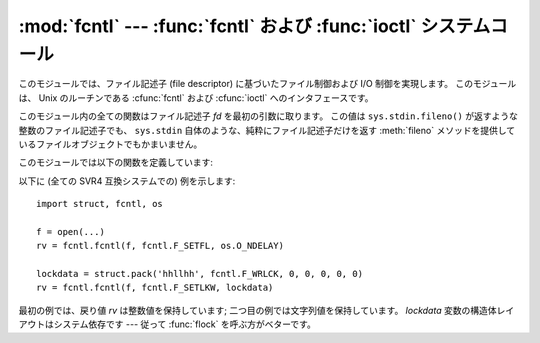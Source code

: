 
:mod:`fcntl` --- :func:`fcntl` および :func:`ioctl` システムコール
==================================================================

.. module:: fcntl
   :platform: Unix
   :synopsis: fcntl() および ioctl() システム コール。
.. sectionauthor:: Jaap Vermeulen


.. index::
   pair: UNIX@Unix; file control
   pair: UNIX@Unix; I/O control

このモジュールでは、ファイル記述子 (file descriptor) に基づいたファイル制御\
および I/O 制御を実現します。 このモジュールは、 Unix
のルーチンである :cfunc:`fcntl`  および :cfunc:`ioctl` へのインタフェースです。

このモジュール内の全ての関数はファイル記述子 *fd* を最初の引数に取ります。
この値は ``sys.stdin.fileno()`` が返すような\
整数のファイル記述子でも、 ``sys.stdin`` 自体のような、純粋にファイル記述子だけを返す
:meth:`fileno` メソッドを提供しているファイルオブジェクトでもかまいません。

このモジュールでは以下の関数を定義しています:


.. function:: fcntl(fd, op[, arg])

   要求された操作をファイル記述子 *fd* (または :meth:`fileno`
   メソッドを提供しているファイルオブジェクト) に対して実行します。
   操作は *op* で定義され、オペレーティングシステム依存です。
   これらの操作コードは :mod:`fcntl` モジュール内にもあります。
   引数 *arg* はオプションで、標準では整数値 ``0`` です。
   この引数を与える場合、整数か文字列の値をとります。
   引数が無いか整数値の場合、この関数の戻り値は C 言語の
   :cfunc:`fcntl` を呼び出した際の整数の戻り値になります。
   引数が文字列の場合には、 :func:`struct.pack` で作られる\
   ようなバイナリの構造体を表します。
   バイナリデータはバッファにコピーされ、そのアドレスが C 言語の
   :cfunc:`fcntl` 呼び出しに渡されます。
   呼び出しが成功した後に戻される値はバッファの内容で、文字列\
   オブジェクトに変換されています。
   返される文字列は *arg* 引数と同じ長さになます。
   この値は 1024 バイトに制限されています。
   オペレーティングシステムからバッファに返される情報の長さが 1024
   バイトよりも大きい場合、大抵はセグメンテーション違反となるか、\
   より不可思議なデータの破損を引き起こします。

   :cfunc:`fcntl` が失敗した場合、 :exc:`IOError` が送出されます。


.. function:: ioctl(fd, op, arg)

   この関数は :func:`fcntl` 関数と同じですが、操作が通常ライブラリモジュール
   :mod:`termios` で定義されており、引数の扱いがより複雑であるところが異なります。

   パラメタ op は32ビットに収まる値に制限されます。

   パラメタ *arg* は整数か、存在しない (整数 ``0`` と等価なものとして扱われます) か、\
   (通常の Python 文字列のような) 読み出し専用の\
   バッファインタフェースをサポートするオブジェクトか、\
   読み書きバッファインタフェースをサポートするオブジェクトです。

   最後の型のオブジェクトを除き、動作は :func:`fcntl` 関数と同じです。

   可変なバッファが渡された場合、動作は *mutate_flag* 引数の値で決定されます。

   この値が偽の場合、バッファの可変性は無視され、動作は読み出しバッファの場合と\
   同じになりますが、上で述べた 1024 バイトの制限は回避されます --
   従って、オペレーティングシステムが希望するバッファ長までであれば正しく動作します。

   *mutate_flag* が真の場合、バッファは (実際には) 根底にある :func:`ioctl`
   システムコールに渡され、後者の戻り値が 呼び出し側の
   Python に引き渡され、バッファの新たな内容は  :func:`ioctl` の動作を反映します。
   この説明はやや単純化されています。
   というのは、与えられたバッファが 1024 バイト長よりも短い場合、バッファはまず
   1024 バイト長の静的なバッファにコピーされてから :func:`ioctl` に渡され、\
   その後引数で与えたバッファに戻しコピーされるからです。

   *mutate_flag* が与えられなかった場合、2.3 ではこの値は偽となります。
   この仕様は今後のいくつかのバージョンを経た Python で変更される予定\
   です: 2.4 では、 *mutate_flag* を提供し忘れると警告が出されますが\
   同じ動作を行い、2.5 ではデフォルトの値が真となるはずです。

   以下に例を示します::

      >>> import array, fcntl, struct, termios, os
      >>> os.getpgrp()
      13341
      >>> struct.unpack('h', fcntl.ioctl(0, termios.TIOCGPGRP, "  "))[0]
      13341
      >>> buf = array.array('h', [0])
      >>> fcntl.ioctl(0, termios.TIOCGPGRP, buf, 1)
      0
      >>> buf
      array('h', [13341])


.. function:: flock(fd, op)

   ファイル記述子 *fd* (:meth:`fileno` メソッドを提供しているファイルオブジェクトも含む) に対してロック操作 *op* を実行します。
   詳細は Unix マニュアルの :manpage:`flock(3)` を参照してください (システムによっては、この関数は :cfunc:`fcntl`
   を使って エミュレーションされています)。


.. function:: lockf(fd, operation, [length, [start, [whence]]])

   本質的に :func:`fcntl` によるロッキングの呼び出しをラップしたものです。
   *fd* はロックまたはアンロックするファイルのファイル記述子で、
   *operation* は以下の値のうちいずれかになります:

   * :const:`LOCK_UN` -- アンロック
   * :const:`LOCK_SH` -- 共有ロックを取得
   * :const:`LOCK_EX` -- 排他的ロックを取得

   *operation* が :const:`LOCK_SH` または :const:`LOCK_EX` の場合、
   :const:`LOCK_NB` とビット OR
   にすることでロック取得時にブロックしないようにすることができます。
   :const:`LOCK_NB` が
   使われ、ロックが取得できなかった場合、
   :exc:`IOError` が送出され、例外は *errno* 属性を持ち、その値は :const:`EACCESS`
   または :const:`EAGAIN` になります (オペレーティングシステムに依存します;
   可搬性のため、両方の値をチェックしてください)。
   少なくともいくつかのシステムでは、
   ファイル記述子が参照しているファイルが書き込みのために開かれている場合、
   :const:`LOCK_EX` だけしか使うことができません。

   *length* はロックを行いたいバイト数、
   *start* はロック領域先頭の *whence* からの相対的なバイトオフセット、
   *whence* は :func:`fileobj.seek` と同じで、具体的には:

   * :const:`0` -- ファイル先頭からの相対位置 (:const:`SEEK_SET`)
   * :const:`1` -- 現在のバッファ位置からの相対位置 (:const:`SEEK_CUR`)
   * :const:`2` -- ファイルの末尾からの相対位置 (:const:`SEEK_END`)

   *start* の標準の値は 0 で、ファイルの先頭から開始することを 意味します。
   *whence* の標準の値も 0 です。

以下に (全ての SVR4 互換システムでの) 例を示します::

   import struct, fcntl, os

   f = open(...)
   rv = fcntl.fcntl(f, fcntl.F_SETFL, os.O_NDELAY)

   lockdata = struct.pack('hhllhh', fcntl.F_WRLCK, 0, 0, 0, 0, 0)
   rv = fcntl.fcntl(f, fcntl.F_SETLKW, lockdata)

最初の例では、戻り値 *rv* は整数値を保持しています; 二つ目の例では文字列値を保持しています。
*lockdata* 変数の構造体レイアウトはシステム依存です ---
従って :func:`flock` を呼ぶ方がベターです。


.. seealso::

   :mod:`os` モジュール
      もし :const:`O_SHLOCK` と :const:`O_EXLOCK` が :mod:`os`
      モジュールに存在する場合、 :func:`os.open` 関数は :func:`lockf` や
      :func:`flock` 関数よりもよりプラットフォーム独立なロック機構を提供します。
